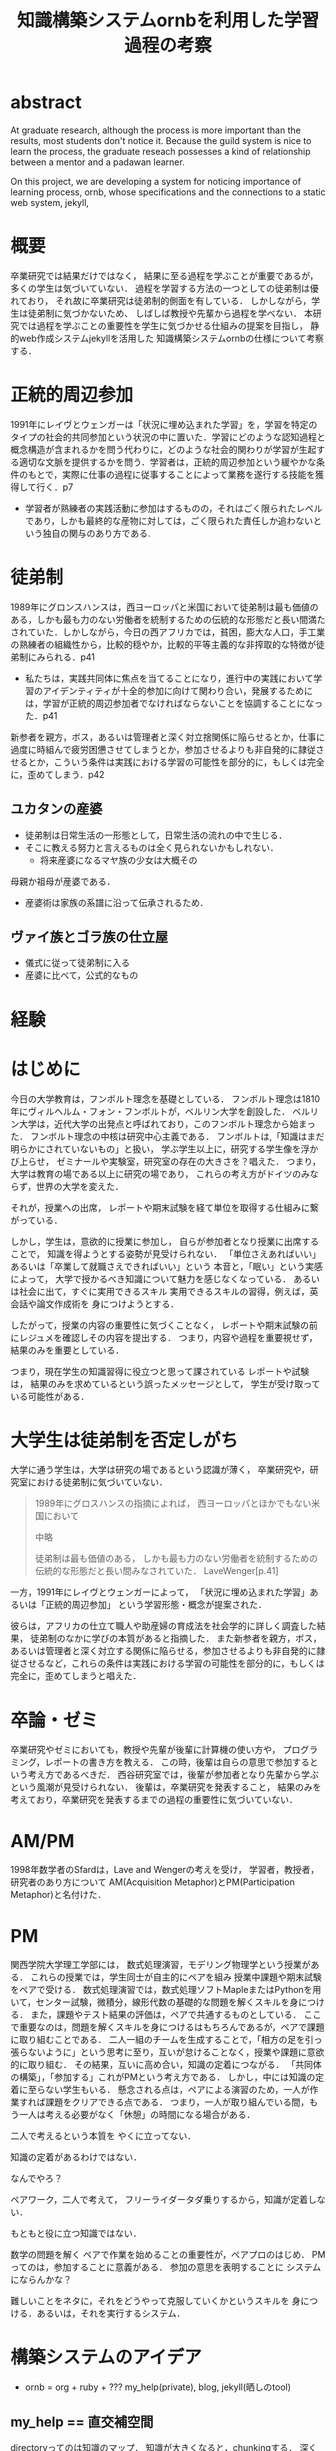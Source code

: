 #+OPTIONS: ^:{}
#+STARTUP: indent nolineimages
#+TITLE: 知識構築システムornbを利用した学習過程の考察
#+latex_header: \usepackage{authblk}
#+latex_header: \author[1]{河野大登(Kono Hiroto)}
#+latex_header: \author[1]{福森聡(Satoshi Fukumori)}
#+latex_header: \author[1]{西谷滋人(Shigeto R. Nishitani)}
#+latex_header: \affil[1]{関西学院大学理工学部情報科学科(三田市)．Department of Informatics, Kwansei Gakuin University(Sanda-shi, Hyogo).}
#+LANGUAGE:  jp
#+OPTIONS:  toc:nil  timestamp:nil
#+date:                                                                                                                 
#+latex_class: jsarticle


* abstract
  At graduate research, 
  although the process is more important than the results,
  most students don't notice it.
  Because the guild system is nice to learn the process,
  the graduate reseach possesses a kind of
  relationship between 
  a mentor and a padawan learner.

  On this project, 
  we are developing a system for
  noticing importance of learning process,
  ornb, whose specifications and the 
  connections to a static web system, jekyll,

* 概要
  卒業研究では結果だけではなく，
  結果に至る過程を学ぶことが重要であるが，
  多くの学生は気づいていない．
  過程を学習する方法の一つとしての徒弟制は優れており，
  それ故に卒業研究は徒弟制的側面を有している．
  しかしながら，学生は徒弟制に気づかないため、
  しばしば教授や先輩から過程を学べない．
  本研究では過程を学ぶことの重要性を学生に気づかせる仕組みの提案を目指し，
  静的web作成システムjekyllを活用した
  知識構築システムornbの仕様について考察する．
* 正統的周辺参加
  1991年にレイヴとウェンガーは「状況に埋め込まれた学習」を，学習を特定のタイプの社会的共同参加という状況の中に置いた．学習にどのような認知過程と概念構造が含まれるかを問う代わりに，どのような社会的関わりが学習が生起する適切な文脈を提供するかを問う．学習者は，正統的周辺参加という緩やかな条件のもとで，実際に仕事の過程に従事することによって業務を遂行する技能を獲得して行く．p7

  - 学習者が熟練者の実践活動に参加はするものの，それはごく限られたレベルであり，しかも最終的な産物に対しては，ごく限られた責任しか追わないという独自の関与のあり方である.

* 徒弟制
  1989年にグロンスハンスは，西ヨーロッパと米国において徒弟制は最も価値のある，しかも最も力のない労働者を統制するための伝統的な形態だと長い間満たされていた．しかしながら，今日の西アフリカでは，貧困，膨大な人口，手工業の熟練者の組織性から，比較的穏やか，比較的平等主義的な非搾取的な特徴が徒弟制にみられる．p41
  - 私たちは，実践共同体に焦点を当てることになり，進行中の実践において学習のアイデンティティが十全的参加に向けて関わり合い，発展するためには，学習が正統的周辺参加者でなければならないことを協調することになった．p41
  新参者を親方，ボス，あるいは管理者と深く対立捨関係に陥らせるとか，仕事に過度に時組んで疲労困憊させてしまうとか，参加させるよりも非自発的に隷従させるとか，こういう条件は実践における学習の可能性を部分的に，もしくは完全に，歪めてしまう．p42
** ユカタンの産婆
   - 徒弟制は日常生活の一形態として，日常生活の流れの中で生じる．
   - そこに教える努力と言えるものは全く見られないかもしれない．
     - 将来産婆になるマヤ族の少女は大概その
   母親か祖母が産婆である．
   - 産婆術は家族の系譜に沿って伝承されるため．
** ヴァイ族とゴラ族の仕立屋
   - 儀式に従って徒弟制に入る
   - 産婆に比べて，公式的なもの

* 経験


* はじめに
  今日の大学教育は，フンボルト理念を基礎としている．
  フンボルト理念は1810年にヴィルヘルム・フォン・フンボルトが，ベルリン大学を創設した．
  ベルリン大学は，近代大学の出発点と呼ばれており，このフンボルト理念から始まった．
  フンボルト理念の中核は研究中心主義である．
  フンボルトは,「知識はまだ明らかにされていないもの」と扱い，
  学ぶ学生以上に，研究する学生像を浮かび上らせ，
  ゼミナールや実験室，研究室の存在の大きさを？唱えた．
  つまり，大学は教育の場である以上に研究の場であり，
  これらの考え方がドイツのみならず，世界の大学を変えた．

  それが，授業への出席，
  レポートや期末試験を経て単位を取得する仕組みに繋がっている．

  しかし，学生は，意欲的に授業に参加し，
  自らが参加者となり授業に出席することで，
  知識を得ようとする姿勢が見受けられない．
  「単位さえあればいい」あるいは「卒業して就職さえできればいい」という
  本音と，「眠い」という実感によって，
  大学で授かるべき知識について魅力を感じなくなっている．
  あるいは社会に出て，すぐに実用できるスキル
  実用できるスキルの習得，例えば，英会話や論文作成術を
  身につけようとする．

  したがって，授業の内容の重要性に気づくことなく，
  レポートや期末試験の前にレジュメを確認しその内容を提出する．
  つまり，内容や過程を重要視せず，結果のみを重要としている．

  つまり，現在学生の知識習得に役立つと思って課されている
  レポートや試験は，
  結果のみを求めているという誤ったメッセージとして，
  学生が受け取っている可能性がある．

* 大学生は徒弟制を否定しがち
  大学に通う学生は，大学は研究の場であるという認識が薄く，
  卒業研究や，研究室における徒弟制に気づいていない．

  #+begin_quote
  1989年にグロスハンスの指摘によれば，
  西ヨーロッパとほかでもない米国において

  中略

  徒弟制は最も価値のある，
  しかも最も力のない労働者を統制するための伝統的な形態だと長い間みなされていた．
  LaveWenger[p.41]
  #+end_quote
  一方，1991年にレイヴとウェンガーによって，
  「状況に埋め込まれた学習」あるいは「正統的周辺参加」
  という学習形態・概念が提案された．

  彼らは，アフリカの仕立て職人や助産婦の育成法を社会学的に詳しく調査した結果，
  徒弟制のなかに学びの本質があると指摘した．
  また新参者を親方，ボス，あるいは管理者と深く対立する関係に陥らせる，参加させるよりも非自発的に隷従させるなど，これらの条件は実践における学習の可能性を部分的に，もしくは完全に，歪めてしまうと唱えた．

* 卒論・ゼミ
  卒業研究やゼミにおいても，教授や先輩が後輩に計算機の使い方や，
  プログラミング，レポートの書き方を教える．
  この時，後輩は自らの意思で参加するという考え方であるべきだ．
  西谷研究室では，後輩が参加者となり先輩から学ぶという風潮が見受けられない．
  後輩は，卒業研究を発表すること，
  結果のみを考えており，卒業研究を発表するまでの過程の重要性に気づいていない．

* AM/PM
  1998年数学者のSfardは，Lave and Wengerの考えを受け，
  学習者，教授者，研究者のあり方について
  AM(Acquisition Metaphor)とPM(Participation Metaphor)と名付けた．

* PM
関西学院大学理工学部には，
数式処理演習，モデリング物理学という授業がある．
これらの授業では，学生同士が自主的にペアを組み
授業中課題や期末試験をペアで受ける．
数式処理演習では，数式処理ソフトMapleまたはPythonを用いて，センター試験，微積分，線形代数の基礎的な問題を解くスキルを身につける．
また，課題やテスト結果の評価は，ペアで共通するものとしている．
ここで重要なのは，問題を解くスキルを身につけるはもちろんであるが，ペアで課題に取り組むことである．
二人一組のチームを生成することで，「相方の足を引っ張らないように」という思考に至り，互いが怠けることなく，授業や課題に意欲的に取り組む．
その結果，互いに高め合い，知識の定着につながる．
「共同体の構築」，「参加する」これがPMという考え方である．
しかし，中には知識の定着に至らない学生もいる．
懸念される点は，ペアによる演習のため，一人が作業すれば課題をクリアできる点である．
つまり，一人が取り組んでいる間，もう一人は考える必要がなく「休憩」の時間になる場合がある．

二人で考えるという本質を
やくに立ってない．

知識の定着があるわけではない．

なんでやろ？

ペアワーク，二人で考えて，
フリーライダータダ乗りするから，知識が定着しない．

もともと役に立つ知識ではない．

数学の問題を解く
ペアで作業を始めることの重要性が，ペアプロのはじめ．
PMってのは，参加することに意義がある．
参加の意思を表明することに
システムにならんかな？

難しいことをネタに，それをどうやって克服していくかというスキルを
身につける．あるいは，それを実行するシステム．

* 構築システムのアイデア
  - ornb = org + ruby + ??? my_help(private), blog, jekyll(晒しのtool)
** my_help == 直交補空間
directoryってのは知識のマップ．
知識が大きくなると，chunkingする．
深くなる．
迷子になる．
my_helpってのは直交補空間に置かれている．
いつでもaccessできて便利．

** repl == jupyter notebook
てのは試行錯誤．
loopがある．
jekyllとか，github, と結びつけて，システムにならないか？

** jekyll == 晒すと何がいい？
- 文章，文を気にする，
- 共有しやすい，
- 形になる，
  - report
  - 他人事だと思っているから
  - 自分が学んでいることとの関連性を自覚する
  - 深く理解する
  - 経験知識に変える，説明する，議論する
    - 徒弟制ではない，大学システム
      手に職を，中世のシステム

* ornbの仕様
